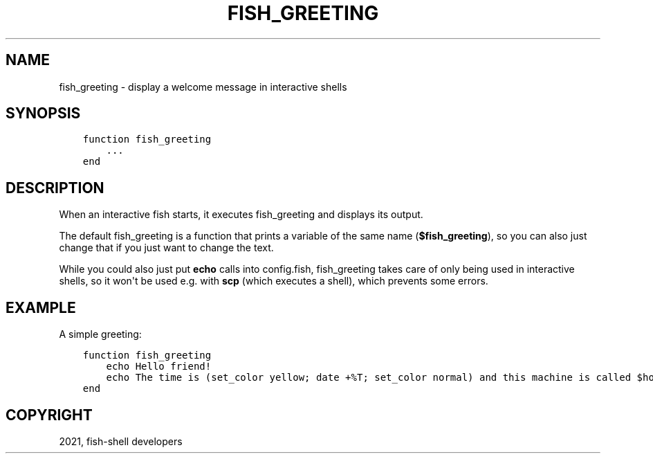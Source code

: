 .\" Man page generated from reStructuredText.
.
.TH "FISH_GREETING" "1" "Jun 28, 2021" "3.3" "fish-shell"
.SH NAME
fish_greeting \- display a welcome message in interactive shells
.
.nr rst2man-indent-level 0
.
.de1 rstReportMargin
\\$1 \\n[an-margin]
level \\n[rst2man-indent-level]
level margin: \\n[rst2man-indent\\n[rst2man-indent-level]]
-
\\n[rst2man-indent0]
\\n[rst2man-indent1]
\\n[rst2man-indent2]
..
.de1 INDENT
.\" .rstReportMargin pre:
. RS \\$1
. nr rst2man-indent\\n[rst2man-indent-level] \\n[an-margin]
. nr rst2man-indent-level +1
.\" .rstReportMargin post:
..
.de UNINDENT
. RE
.\" indent \\n[an-margin]
.\" old: \\n[rst2man-indent\\n[rst2man-indent-level]]
.nr rst2man-indent-level -1
.\" new: \\n[rst2man-indent\\n[rst2man-indent-level]]
.in \\n[rst2man-indent\\n[rst2man-indent-level]]u
..
.SH SYNOPSIS
.INDENT 0.0
.INDENT 3.5
.sp
.nf
.ft C
function fish_greeting
    ...
end
.ft P
.fi
.UNINDENT
.UNINDENT
.SH DESCRIPTION
.sp
When an interactive fish starts, it executes fish_greeting and displays its output.
.sp
The default fish_greeting is a function that prints a variable of the same name (\fB$fish_greeting\fP), so you can also just change that if you just want to change the text.
.sp
While you could also just put \fBecho\fP calls into config.fish, fish_greeting takes care of only being used in interactive shells, so it won\(aqt be used e.g. with \fBscp\fP (which executes a shell), which prevents some errors.
.SH EXAMPLE
.sp
A simple greeting:
.INDENT 0.0
.INDENT 3.5
.sp
.nf
.ft C
function fish_greeting
    echo Hello friend!
    echo The time is (set_color yellow; date +%T; set_color normal) and this machine is called $hostname
end
.ft P
.fi
.UNINDENT
.UNINDENT
.SH COPYRIGHT
2021, fish-shell developers
.\" Generated by docutils manpage writer.
.
